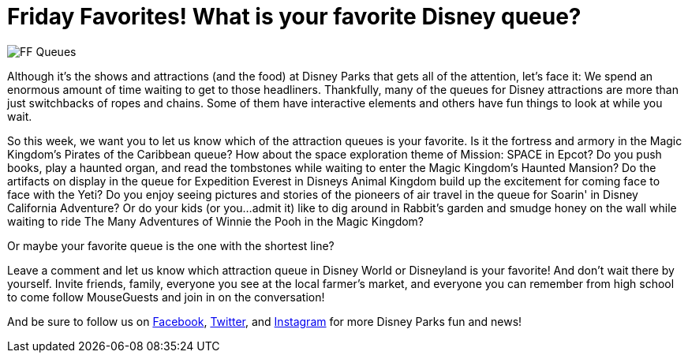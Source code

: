 = Friday Favorites! What is your favorite Disney queue?
:hp-tags: Friday Favorites, Disney World, Disneyland, Lines

image::covers/FF_Queues.png[caption="Disney Queues"]

Although it's the shows and attractions (and the food) at Disney Parks that gets all of the attention, let's face it: We spend an enormous amount of time waiting to get to those headliners. Thankfully, many of the queues for Disney attractions are more than just switchbacks of ropes and chains. Some of them have interactive elements and others have fun things to look at while you wait.

So this week, we want you to let us know which of the attraction queues is your favorite. Is it the fortress and armory in the Magic Kingdom's Pirates of the Caribbean queue? How about the space exploration theme of Mission: SPACE in Epcot? Do you push books, play a haunted organ, and read the tombstones while waiting to enter the Magic Kingdom's Haunted Mansion? Do the artifacts on display in the queue for Expedition Everest in Disneys Animal Kingdom build up the excitement for coming face to face with the Yeti? Do you enjoy seeing pictures and stories of the pioneers of air travel in the queue for Soarin' in Disney California Adventure? Or do your kids (or you...admit it) like to dig around in Rabbit's garden and smudge honey on the wall while waiting to ride The Many Adventures of Winnie the Pooh in the Magic Kingdom?

Or maybe your favorite queue is the one with the shortest line?

Leave a comment and let us know which attraction queue in Disney World or Disneyland is your favorite! And don't wait there by yourself. Invite friends, family, everyone you see at the local farmer's market, and everyone you can remember from high school to come follow MouseGuests and join in on the conversation!

And be sure to follow us on https://www.facebook.com/MouseGuests[Facebook], https://twitter.com/mouseguests[Twitter], and https://www.instagram.com/mouseguests/[Instagram] for more Disney Parks fun and news!
